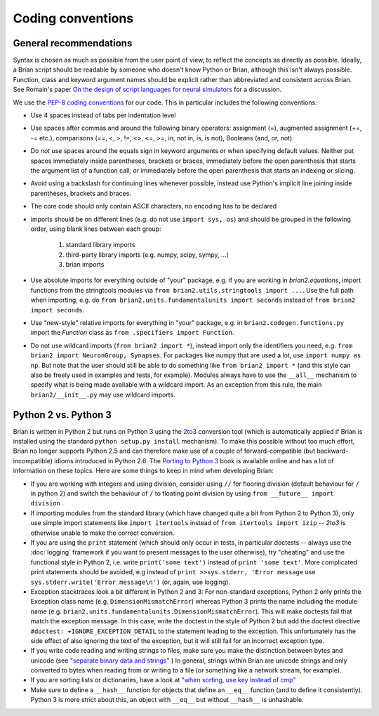 Coding conventions
==================
General recommendations
-----------------------
Syntax is chosen as much as possible from the user point of view,
to reflect the concepts as directly as possible. Ideally, a Brian script
should be readable by someone who doesn't know Python or Brian, although this
isn't always possible. Function, class and keyword argument names should be
explicit rather than abbreviated and consistent across Brian. See Romain's paper 
`On the design of script languages for neural simulators
<http://briansimulator.org/WordPress/wp-content/uploads/2012/05/On-the-design-of-script-languages-for-neural-simulation.pdf>`__ 
for a discussion.

We use the `PEP-8 coding conventions <http://www.python.org/dev/peps/pep-0008/>`__
for our code. This in particular includes the following conventions:

* Use 4 spaces instead of tabs per indentation level
* Use spaces after commas and around the following binary operators:
  assignment (=), augmented assignment (+=, -= etc.),
  comparisons (==, <, >, !=, <>, <=, >=, in, not in, is, is not), 
  Booleans (and, or, not).
* Do *not* use spaces around the equals sign in keyword arguments or when
  specifying default values. Neither put spaces immediately inside parentheses,
  brackets or braces, immediately before the open parenthesis that starts the
  argument list of a function call, or immediately before the open parenthesis
  that starts an indexing or slicing.
* Avoid using a backslash for continuing lines whenever possible, instead use
  Python's implicit line joining inside parentheses, brackets and braces.
* The core code should only contain ASCII characters, no encoding has to be declared
* imports should be on different lines (e.g. do not use ``import sys, os``) and
  should be grouped in the following order, using blank lines between each group:
  
  	1. standard library imports
  	2. third-party library imports (e.g. numpy, scipy, sympy, ...)
  	3. brian imports

* Use absolute imports for everything outside of "your" package, e.g. if you
  are working in `brian2.equations`, import functions from the stringtools
  modules via ``from brian2.utils.stringtools import ...``. Use the full path
  when importing, e.g. do ``from brian2.units.fundamentalunits import seconds``
  instead of ``from brian2 import seconds``.
* Use "new-style" relative imports for everything in "your" package, e.g. in
  ``brian2.codegen.functions.py`` import the `Function` class as 
  ``from .specifiers import Function``.  
* Do not use wildcard imports (``from brian2 import *``), instead import only the
  identifiers you need, e.g. ``from brian2 import NeuronGroup, Synapses``. For 
  packages like numpy that are used a lot, use ``import numpy as np``. But
  note that the user should still be able to do something like
  ``from brian2 import *`` (and this style can also be freely used in examples
  and tests, for example). Modules always have to use the ``__all__`` mechanism
  to specify what is being made available with a wildcard import. As an
  exception from this rule, the main ``brian2/__init__.py`` may use wildcard
  imports.

Python 2 vs. Python 3
---------------------
Brian is written in Python 2 but runs on Python 3 using the
`2to3 <http://docs.python.org/2/library/2to3.html>`__ conversion tool (which is
automatically applied if Brian is installed using the standard
``python setup.py install`` mechanism). To make this possible without too much
effort, Brian no longer supports Python 2.5 and can therefore make use of a
couple of forward-compatible (but backward-incompatible) idioms introduced in
Python 2.6.  The `Porting to Python 3 <http://python3porting.com/>`__
book is available online and has a lot of information on these topics. Here are
some things to keep in mind when developing Brian:

* If you are working with integers and using division, consider using ``//``
  for flooring division (default behaviour for ``/`` in python 2) and switch the
  behaviour of ``/`` to floating point division by using
  ``from __future__ import division`` .
* If importing modules from the standard library (which have changed quite a
  bit from Python 2 to Python 3), only use simple import statements like
  ``import itertools`` instead of ``from itertools import izip`` -- *2to3* is
  otherwise unable to make the correct conversion.
* If you are using the ``print`` statement (which should only occur in tests,
  in particular doctests -- always use the :doc:`logging` framework if you want
  to present messages to the user otherwise), try "cheating" and use the
  functional style in Python 2, i.e. write ``print('some text')`` instead of
  ``print 'some text'``. More complicated print statements should be avoided,
  e.g instead of ``print >>sys.stderr, 'Error message`` use
  ``sys.stderr.write('Error message\n')`` (or, again, use logging).
* Exception stacktraces look a bit different in Python 2 and 3: For non-standard
  exceptions, Python 2 only prints the Exception class name (e.g.
  ``DimensionMismatchError``) whereas Python 3 prints the name including the
  module name (e.g. ``brian2.units.fundamentalunits.DimensionMismatchError``).
  This will make doctests fail that match the exception message. In this case,
  write the doctest in the style of Python 2 but add the doctest directive
  ``#doctest: +IGNORE_EXCEPTION_DETAIL`` to the statement leading to the
  exception. This unfortunately has the side effect of also ignoring the
  text of the exception, but it will still fail for an incorrect exception type.
* If you write code reading and writing strings to files, make sure you make
  the distinction between bytes and unicode (see `"separate binary data and strings" <http://python3porting.com/preparing.html#separate-binary-data-and-strings>`__ )
  In general, strings within Brian are unicode strings and only converted to
  bytes when reading from or writing to a file (or something like a network
  stream, for example).
* If you are sorting lists or dictionaries, have a look at
  `"when sorting, use key instead of cmp" <http://python3porting.com/preparing.html#when-sorting-use-key-instead-of-cmp>`__  
* Make sure to define a ``__hash__`` function for objects that define an
  ``__eq__`` function (and to define it consistently). Python 3 is more strict
  about this, an object with ``__eq__`` but without ``__hash__`` is unhashable.
